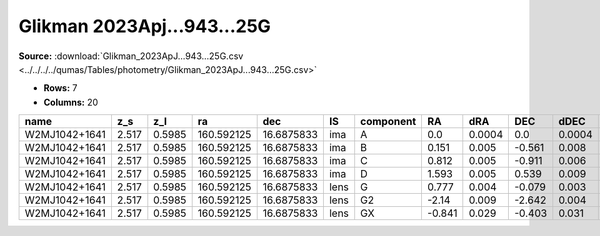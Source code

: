 Glikman 2023Apj...943...25G
===========================

**Source:** :download:`Glikman_2023ApJ...943...25G.csv <../../../../qumas/Tables/photometry/Glikman_2023ApJ...943...25G.csv>`

- **Rows:** 7
- **Columns:** 20

+---------------+-------+--------+------------+------------+------+-----------+--------+--------+--------+--------+------------+-------------+-----------+------------+--------------------+-----------+------------+---------------------+-------+
| name          | z_s   | z_l    | ra         | dec        | IS   | component | RA     | dRA    | DEC    | dDEC   | band_F125W | error_F125W | band_160W | error_160W | photometric_system | Telescope | instrument | Bibcode             | notes |
+===============+=======+========+============+============+======+===========+========+========+========+========+============+=============+===========+============+====================+===========+============+=====================+=======+
| W2MJ1042+1641 | 2.517 | 0.5985 | 160.592125 | 16.6875833 | ima  | A         | 0.0    | 0.0004 | 0.0    | 0.0004 | 18.26      | 0.001       | 17.62     | 0.0003     | AB                 | HST       | WFC3/IR    | 2023ApJ...943...25G |       |
+---------------+-------+--------+------------+------------+------+-----------+--------+--------+--------+--------+------------+-------------+-----------+------------+--------------------+-----------+------------+---------------------+-------+
| W2MJ1042+1641 | 2.517 | 0.5985 | 160.592125 | 16.6875833 | ima  | B         | 0.151  | 0.005  | -0.561 | 0.008  | 20.48      | 0.03        | 20.22     | 0.04       | AB                 | HST       | WFC3/IR    | 2023ApJ...943...25G |       |
+---------------+-------+--------+------------+------------+------+-----------+--------+--------+--------+--------+------------+-------------+-----------+------------+--------------------+-----------+------------+---------------------+-------+
| W2MJ1042+1641 | 2.517 | 0.5985 | 160.592125 | 16.6875833 | ima  | C         | 0.812  | 0.005  | -0.911 | 0.006  | 21.13      | 0.02        | 20.66     | 0.05       | AB                 | HST       | WFC3/IR    | 2023ApJ...943...25G |       |
+---------------+-------+--------+------------+------------+------+-----------+--------+--------+--------+--------+------------+-------------+-----------+------------+--------------------+-----------+------------+---------------------+-------+
| W2MJ1042+1641 | 2.517 | 0.5985 | 160.592125 | 16.6875833 | ima  | D         | 1.593  | 0.005  | 0.539  | 0.009  | 21.84      | 0.02        | 21.49     | 0.02       | AB                 | HST       | WFC3/IR    | 2023ApJ...943...25G |       |
+---------------+-------+--------+------------+------------+------+-----------+--------+--------+--------+--------+------------+-------------+-----------+------------+--------------------+-----------+------------+---------------------+-------+
| W2MJ1042+1641 | 2.517 | 0.5985 | 160.592125 | 16.6875833 | lens | G         | 0.777  | 0.004  | -0.079 | 0.003  | 19.57      | 0.01        | 19.19     | 0.01       | AB                 | HST       | WFC3/IR    | 2023ApJ...943...25G |       |
+---------------+-------+--------+------------+------------+------+-----------+--------+--------+--------+--------+------------+-------------+-----------+------------+--------------------+-----------+------------+---------------------+-------+
| W2MJ1042+1641 | 2.517 | 0.5985 | 160.592125 | 16.6875833 | lens | G2        | -2.14  | 0.009  | -2.642 | 0.004  | 23.29      | 0.03        | 23.03     | 0.02       | AB                 | HST       | WFC3/IR    | 2023ApJ...943...25G |       |
+---------------+-------+--------+------------+------------+------+-----------+--------+--------+--------+--------+------------+-------------+-----------+------------+--------------------+-----------+------------+---------------------+-------+
| W2MJ1042+1641 | 2.517 | 0.5985 | 160.592125 | 16.6875833 | lens | GX        | -0.841 | 0.029  | -0.403 | 0.031  | 25.43      | 0.05        | 25.22     | 0.04       | AB                 | HST       | WFC3/IR    | 2023ApJ...943...25G |       |
+---------------+-------+--------+------------+------------+------+-----------+--------+--------+--------+--------+------------+-------------+-----------+------------+--------------------+-----------+------------+---------------------+-------+

